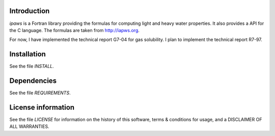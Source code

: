 Introduction
================

.. image:: ./media/logo-iapws.png
    :width: 200

.. readme_inclusion_start

`ipaws` is a  Fortran library providing the formulas for computing light and heavy water properties.
It also provides a API for the C language. The formulas are taken from http://iapws.org. 

.. readme_inclusion_end

For now, I have implemented the technical report G7-04 for gas solubility. I plan to implement the 
technical report R7-97. 


Installation
=================

See the file `INSTALL`. 


Dependencies
================

See the file `REQUIREMENTS`.


License information
===========================

See the file `LICENSE` for information on the history of this
software, terms & conditions for usage, and a DISCLAIMER OF ALL
WARRANTIES.

